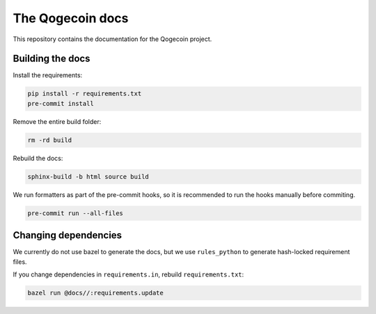 The Qogecoin docs
=================

This repository contains the documentation for the Qogecoin project.

Building the docs
-----------------

Install the requirements:

.. code-block:: bash

   pip install -r requirements.txt
   pre-commit install

Remove the entire build folder:

.. code-block:: bash

   rm -rd build

Rebuild the docs:

.. code-block:: bash

   sphinx-build -b html source build

We run formatters as part of the pre-commit hooks, so it is recommended to run
the hooks manually before commiting.

.. code-block:: bash

   pre-commit run --all-files

Changing dependencies
---------------------

We currently do not use bazel to generate the docs, but we use ``rules_python``
to generate hash-locked requirement files.

If you change dependencies in ``requirements.in``, rebuild ``requirements.txt``:

.. code-block:: bash

   bazel run @docs//:requirements.update
